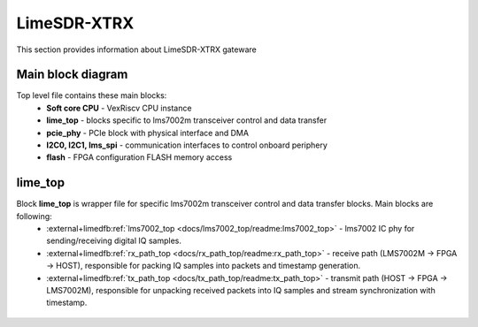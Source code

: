 LimeSDR-XTRX
====================

This section provides information about LimeSDR-XTRX gateware


Main block diagram
------------------

Top level file contains these main blocks:
    - **Soft core CPU** - VexRiscv CPU instance
    - **lime_top** - blocks specific to lms7002m transceiver control and data transfer
    - **pcie_phy** - PCIe block with physical interface and DMA
    - **I2C0, I2C1, lms_spi** - communication interfaces to control onboard periphery
    - **flash** - FPGA configuration FLASH memory access

.. figure:: limesdr-xtrx/images/main_block_diagram.svg
  :width: 1000

lime_top
--------


Block **lime_top** is wrapper file for specific lms7002m transceiver control and data transfer blocks. Main blocks are following:
    - :external+limedfb:ref:`lms7002_top <docs/lms7002_top/readme:lms7002_top>` - lms7002 IC phy for sending/receiving digital IQ samples.
    - :external+limedfb:ref:`rx_path_top <docs/rx_path_top/readme:rx_path_top>` - receive path (LMS7002M -> FPGA -> HOST), responsible for packing IQ samples into packets and timestamp generation.
    - :external+limedfb:ref:`tx_path_top <docs/tx_path_top/readme:tx_path_top>` - transmit path (HOST -> FPGA -> LMS7002M), responsible for unpacking received packets into IQ samples and stream synchronization with timestamp.

.. figure:: limesdr-xtrx/images/limetop_block_diagram.svg
  :width: 1000
